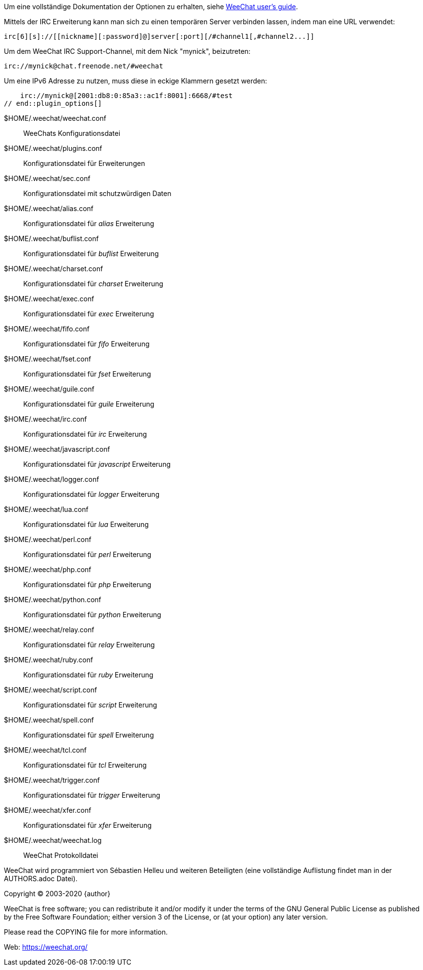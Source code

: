 // tag::plugin_options[]
Um eine vollständige Dokumentation der Optionen zu erhalten, siehe
https://weechat.org/doc[WeeChat user's guide].

Mittels der IRC Erweiterung kann man sich zu einen temporären Server verbinden lassen,
indem man eine URL verwendet:

    irc[6][s]://[[nickname][:password]@]server[:port][/#channel1[,#channel2...]]

Um dem WeeChat IRC Support-Channel, mit dem Nick "mynick", beizutreten:

    irc://mynick@chat.freenode.net/#weechat

Um eine IPv6 Adresse zu nutzen, muss diese in eckige Klammern gesetzt werden:

    irc://mynick@[2001:db8:0:85a3::ac1f:8001]:6668/#test
// end::plugin_options[]

// tag::files[]
$HOME/.weechat/weechat.conf::
    WeeChats Konfigurationsdatei

$HOME/.weechat/plugins.conf::
    Konfigurationsdatei für Erweiterungen

$HOME/.weechat/sec.conf::
    Konfigurationsdatei mit schutzwürdigen Daten

$HOME/.weechat/alias.conf::
    Konfigurationsdatei für _alias_ Erweiterung

$HOME/.weechat/buflist.conf::
    Konfigurationsdatei für _buflist_ Erweiterung

$HOME/.weechat/charset.conf::
    Konfigurationsdatei für _charset_ Erweiterung

$HOME/.weechat/exec.conf::
    Konfigurationsdatei für _exec_ Erweiterung

$HOME/.weechat/fifo.conf::
    Konfigurationsdatei für _fifo_ Erweiterung

$HOME/.weechat/fset.conf::
    Konfigurationsdatei für _fset_ Erweiterung

$HOME/.weechat/guile.conf::
    Konfigurationsdatei für _guile_ Erweiterung

$HOME/.weechat/irc.conf::
    Konfigurationsdatei für _irc_ Erweiterung

$HOME/.weechat/javascript.conf::
    Konfigurationsdatei für _javascript_ Erweiterung

$HOME/.weechat/logger.conf::
    Konfigurationsdatei für _logger_ Erweiterung

$HOME/.weechat/lua.conf::
    Konfigurationsdatei für _lua_ Erweiterung

$HOME/.weechat/perl.conf::
    Konfigurationsdatei für _perl_ Erweiterung

$HOME/.weechat/php.conf::
    Konfigurationsdatei für _php_ Erweiterung

$HOME/.weechat/python.conf::
    Konfigurationsdatei für _python_ Erweiterung

$HOME/.weechat/relay.conf::
    Konfigurationsdatei für _relay_ Erweiterung

$HOME/.weechat/ruby.conf::
    Konfigurationsdatei für _ruby_ Erweiterung

$HOME/.weechat/script.conf::
    Konfigurationsdatei für _script_ Erweiterung

$HOME/.weechat/spell.conf::
    Konfigurationsdatei für _spell_ Erweiterung

$HOME/.weechat/tcl.conf::
    Konfigurationsdatei für _tcl_ Erweiterung

$HOME/.weechat/trigger.conf::
    Konfigurationsdatei für _trigger_ Erweiterung

$HOME/.weechat/xfer.conf::
    Konfigurationsdatei für _xfer_ Erweiterung

$HOME/.weechat/weechat.log::
    WeeChat Protokolldatei
// end::files[]

// tag::copyright[]
WeeChat wird programmiert von Sébastien Helleu und weiteren Beteiligten (eine vollständige Auflistung
findet man in der AUTHORS.adoc Datei).

Copyright (C) 2003-2020 {author}

WeeChat is free software; you can redistribute it and/or modify
it under the terms of the GNU General Public License as published by
the Free Software Foundation; either version 3 of the License, or
(at your option) any later version.

Please read the COPYING file for more information.

Web: https://weechat.org/
// end::copyright[]
